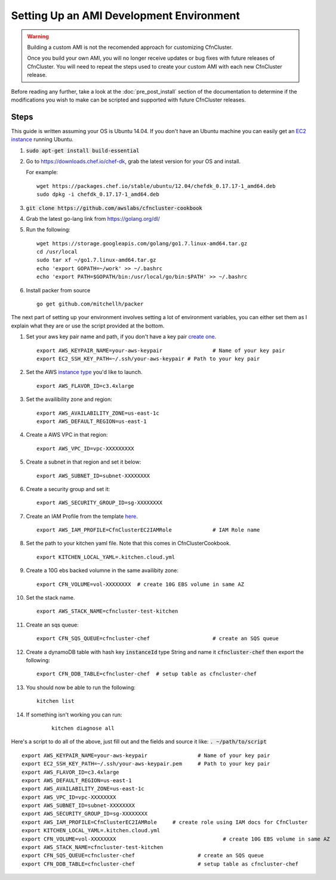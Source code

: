 .. _ami_development:

#########################################
Setting Up an AMI Development Environment
#########################################

.. warning::
    Building a custom AMI is not the recomended approach for customizing CfnCluster.

    Once you build your own AMI, you will no longer receive updates or bug fixes with future releases of CfnCluster.  You will need to repeat the steps used to create your custom AMI with each new CfnCluster release.

Before reading any further, take a look at the :doc:`pre_post_install` section of the documentation to determine if the modifications you wish to make can be scripted and supported with future CfnCluster releases.

Steps
=====

This guide is written assuming your OS is Ubuntu 14.04. If you don't have an Ubuntu machine you can easily get an `EC2 instance <https://docs.aws.amazon.com/AWSEC2/latest/UserGuide/EC2_GetStarted.html>`_ running Ubuntu. 

#.	:code:`sudo apt-get install build-essential`
#.	Go to https://downloads.chef.io/chef-dk, grab the latest version for your OS and install.

	For example:
	::

		wget https://packages.chef.io/stable/ubuntu/12.04/chefdk_0.17.17-1_amd64.deb
		sudo dpkg -i chefdk_0.17.17-1_amd64.deb

#.	:code:`git clone https://github.com/awslabs/cfncluster-cookbook`
#.	Grab the latest go-lang link from https://golang.org/dl/
#.	Run the following:

	::

		wget https://storage.googleapis.com/golang/go1.7.linux-amd64.tar.gz
		cd /usr/local
		sudo tar xf ~/go1.7.linux-amd64.tar.gz
		echo 'export GOPATH=~/work' >> ~/.bashrc
		echo 'export PATH=$GOPATH/bin:/usr/local/go/bin:$PATH' >> ~/.bashrc

#.	Install packer from source

	::

		go get github.com/mitchellh/packer


The next part of setting up your environment involves setting a lot of environment variables, you can either set them as I explain what they are or use the script provided at the bottom.

#.	Set your aws key pair name and path, if you don't have a key pair `create one <https://docs.aws.amazon.com/AWSEC2/latest/UserGuide/ec2-key-pairs.html#having-ec2-create-your-key-pair>`_.

	::

		export AWS_KEYPAIR_NAME=your-aws-keypair 		# Name of your key pair
		export EC2_SSH_KEY_PATH=~/.ssh/your-aws-keypair # Path to your key pair

#.	Set the AWS `instance type <https://aws.amazon.com/ec2/instance-types/>`_ you'd like to launch.

	::

		export AWS_FLAVOR_ID=c3.4xlarge

#.	Set the availibility zone and region:
	::

		export AWS_AVAILABILITY_ZONE=us-east-1c
		export AWS_DEFAULT_REGION=us-east-1

#.	Create a AWS VPC in that region:

	::

		export AWS_VPC_ID=vpc-XXXXXXXXX

#.	Create a subnet in that region and set it below:

	::

		export AWS_SUBNET_ID=subnet-XXXXXXXX

#.	Create a security group and set it:

	::

		export AWS_SECURITY_GROUP_ID=sg-XXXXXXXX

#.	Create an IAM Profile from the template `here <http://cfncluster.readthedocs.io/en/latest/iam.html>`_.

	::

		export AWS_IAM_PROFILE=CfnClusterEC2IAMRole		# IAM Role name

#.	Set the path to your kitchen yaml file. Note that this comes in CfnClusterCookbook.

	::

		export KITCHEN_LOCAL_YAML=.kitchen.cloud.yml

#.	Create a 10G ebs backed volumne in the same availibity zone:

	::

		export CFN_VOLUME=vol-XXXXXXXX	# create 10G EBS volume in same AZ

#.	Set the stack name.

	::

		export AWS_STACK_NAME=cfncluster-test-kitchen

#.	Create an sqs queue:

	::

		export CFN_SQS_QUEUE=cfncluster-chef   			# create an SQS queue 

#.	Create a dynamoDB table with hash key :code:`instanceId` type String and name it :code:`cfncluster-chef` then export the following:

	::

		export CFN_DDB_TABLE=cfncluster-chef  # setup table as cfncluster-chef

#.	You should now be able to run the following:

	::

		kitchen list

#. If something isn't working you can run:

	::
		
		kitchen diagnose all


Here's a script to do all of the above, just fill out and the fields and source it like: :code:`. ~/path/to/script`

::

	export AWS_KEYPAIR_NAME=your-aws-keypair 		# Name of your key pair
	export EC2_SSH_KEY_PATH=~/.ssh/your-aws-keypair.pem 	# Path to your key pair
	export AWS_FLAVOR_ID=c3.4xlarge
	export AWS_DEFAULT_REGION=us-east-1
	export AWS_AVAILABILITY_ZONE=us-east-1c
	export AWS_VPC_ID=vpc-XXXXXXXX
	export AWS_SUBNET_ID=subnet-XXXXXXXX
	export AWS_SECURITY_GROUP_ID=sg-XXXXXXXX
	export AWS_IAM_PROFILE=CfnClusterEC2IAMRole  	# create role using IAM docs for CfnCluster
	export KITCHEN_LOCAL_YAML=.kitchen.cloud.yml
	export CFN_VOLUME=vol-XXXXXXXX  				# create 10G EBS volume in same AZ 
	export AWS_STACK_NAME=cfncluster-test-kitchen
	export CFN_SQS_QUEUE=cfncluster-chef   			# create an SQS queue 
	export CFN_DDB_TABLE=cfncluster-chef 			# setup table as cfncluster-chef 
